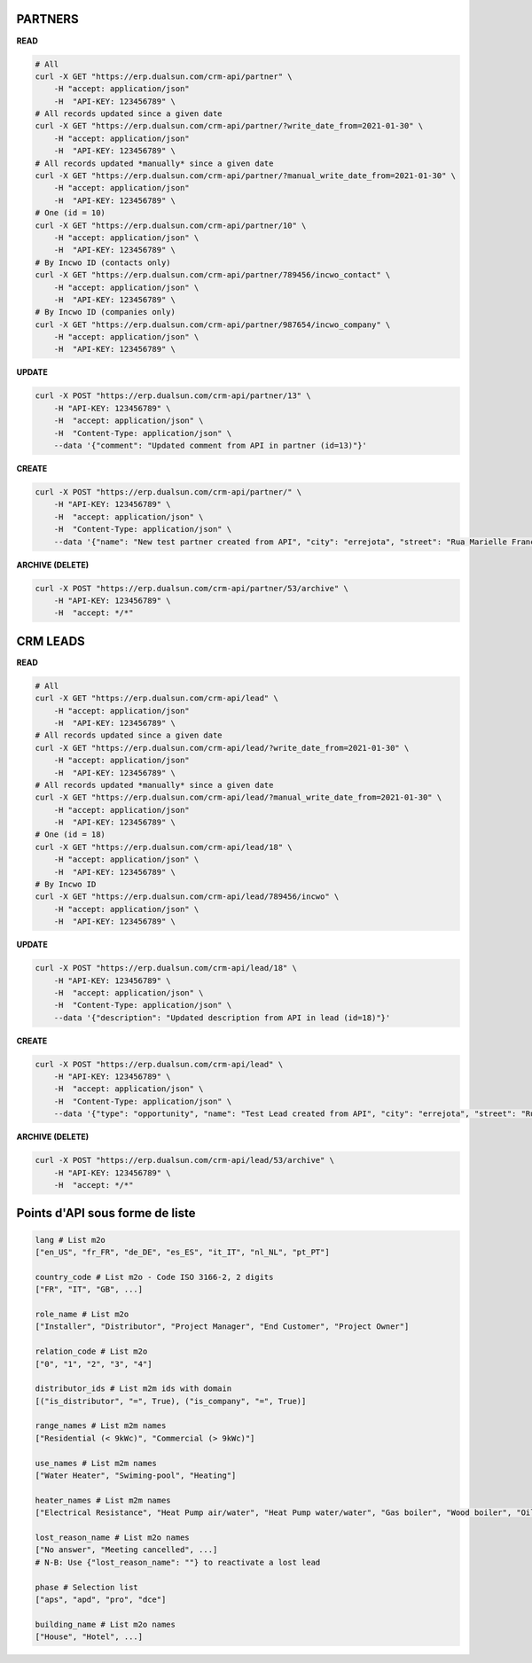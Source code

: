 PARTNERS
========

**READ**

.. code-block:: bash

  # All
  curl -X GET "https://erp.dualsun.com/crm-api/partner" \
      -H "accept: application/json"
      -H  "API-KEY: 123456789" \
  # All records updated since a given date
  curl -X GET "https://erp.dualsun.com/crm-api/partner/?write_date_from=2021-01-30" \
      -H "accept: application/json"
      -H  "API-KEY: 123456789" \
  # All records updated *manually* since a given date
  curl -X GET "https://erp.dualsun.com/crm-api/partner/?manual_write_date_from=2021-01-30" \
      -H "accept: application/json"
      -H  "API-KEY: 123456789" \
  # One (id = 10)
  curl -X GET "https://erp.dualsun.com/crm-api/partner/10" \
      -H "accept: application/json" \
      -H  "API-KEY: 123456789" \
  # By Incwo ID (contacts only)
  curl -X GET "https://erp.dualsun.com/crm-api/partner/789456/incwo_contact" \
      -H "accept: application/json" \
      -H  "API-KEY: 123456789" \
  # By Incwo ID (companies only)
  curl -X GET "https://erp.dualsun.com/crm-api/partner/987654/incwo_company" \
      -H "accept: application/json" \
      -H  "API-KEY: 123456789" \

**UPDATE**

.. code-block:: bash

  curl -X POST "https://erp.dualsun.com/crm-api/partner/13" \
      -H "API-KEY: 123456789" \
      -H  "accept: application/json" \
      -H  "Content-Type: application/json" \
      --data '{"comment": "Updated comment from API in partner (id=13)"}'


**CREATE**

.. code-block:: bash

  curl -X POST "https://erp.dualsun.com/crm-api/partner/" \
      -H "API-KEY: 123456789" \
      -H  "accept: application/json" \
      -H  "Content-Type: application/json" \
      --data '{"name": "New test partner created from API", "city": "errejota", "street": "Rua Marielle Franco", "zip_code": "12345"}'

**ARCHIVE (DELETE)**

.. code-block:: bash

  curl -X POST "https://erp.dualsun.com/crm-api/partner/53/archive" \
      -H "API-KEY: 123456789" \
      -H  "accept: */*"


CRM LEADS
=========

**READ**

.. code-block:: bash

  # All
  curl -X GET "https://erp.dualsun.com/crm-api/lead" \
      -H "accept: application/json"
      -H  "API-KEY: 123456789" \
  # All records updated since a given date
  curl -X GET "https://erp.dualsun.com/crm-api/lead/?write_date_from=2021-01-30" \
      -H "accept: application/json"
      -H  "API-KEY: 123456789" \
  # All records updated *manually* since a given date
  curl -X GET "https://erp.dualsun.com/crm-api/lead/?manual_write_date_from=2021-01-30" \
      -H "accept: application/json"
      -H  "API-KEY: 123456789" \
  # One (id = 18)
  curl -X GET "https://erp.dualsun.com/crm-api/lead/18" \
      -H "accept: application/json" \
      -H  "API-KEY: 123456789" \
  # By Incwo ID
  curl -X GET "https://erp.dualsun.com/crm-api/lead/789456/incwo" \
      -H "accept: application/json" \
      -H  "API-KEY: 123456789" \


**UPDATE**

.. code-block:: bash

  curl -X POST "https://erp.dualsun.com/crm-api/lead/18" \
      -H "API-KEY: 123456789" \
      -H  "accept: application/json" \
      -H  "Content-Type: application/json" \
      --data '{"description": "Updated description from API in lead (id=18)"}'

**CREATE**

.. code-block:: bash

  curl -X POST "https://erp.dualsun.com/crm-api/lead" \
      -H "API-KEY: 123456789" \
      -H  "accept: application/json" \
      -H  "Content-Type: application/json" \
      --data '{"type": "opportunity", "name": "Test Lead created from API", "city": "errejota", "street": "Rua Marielle Franco", "zip_code": "12345"}'

**ARCHIVE (DELETE)**

.. code-block:: bash

  curl -X POST "https://erp.dualsun.com/crm-api/lead/53/archive" \
      -H "API-KEY: 123456789" \
      -H  "accept: */*"

Points d'API sous forme de liste
=========

.. code-block:: python

  lang # List m2o
  ["en_US", "fr_FR", "de_DE", "es_ES", "it_IT", "nl_NL", "pt_PT"]

  country_code # List m2o - Code ISO 3166-2, 2 digits
  ["FR", "IT", "GB", ...]

  role_name # List m2o
  ["Installer", "Distributor", "Project Manager", "End Customer", "Project Owner"]

  relation_code # List m2o
  ["0", "1", "2", "3", "4"]

  distributor_ids # List m2m ids with domain
  [("is_distributor", "=", True), ("is_company", "=", True)]

  range_names # List m2m names
  ["Residential (< 9kWc)", "Commercial (> 9kWc)"]

  use_names # List m2m names
  ["Water Heater", "Swiming-pool", "Heating"]

  heater_names # List m2m names
  ["Electrical Resistance", "Heat Pump air/water", "Heat Pump water/water", "Gas boiler", "Wood boiler", "Oil boiler", "District Heating", "Thermodynamic Water Heater"]

  lost_reason_name # List m2o names
  ["No answer", "Meeting cancelled", ...]
  # N-B: Use {"lost_reason_name": ""} to reactivate a lost lead

  phase # Selection list
  ["aps", "apd", "pro", "dce"]

  building_name # List m2o names
  ["House", "Hotel", ...]
